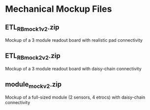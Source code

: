 * Mechanical Mockup Files
** ETL_RB_mock1v2.zip
Mockup of a 3 module readout board with realistic pad connectivity
#+attr_org: :width 600px
[[file:images/mock1v2.png]]
** ETL_RB_mock2v2.zip
Mockup of a 3 module readout board with daisy-chain connectivity
#+attr_org: :width 600px
[[file:images/mock2v2.png]]
** module_mockv2.zip
Mockup of a full-sized module (2 sensors, 4 etrocs) with daisy-chain connectivity
#+attr_org: :width 200px
[[file:images/module_mock.png]]
